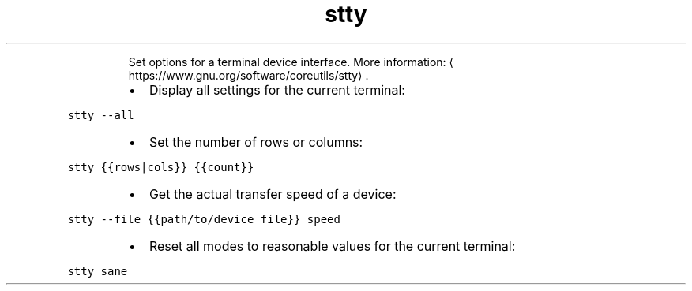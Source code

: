 .TH stty
.PP
.RS
Set options for a terminal device interface.
More information: \[la]https://www.gnu.org/software/coreutils/stty\[ra]\&.
.RE
.RS
.IP \(bu 2
Display all settings for the current terminal:
.RE
.PP
\fB\fCstty \-\-all\fR
.RS
.IP \(bu 2
Set the number of rows or columns:
.RE
.PP
\fB\fCstty {{rows|cols}} {{count}}\fR
.RS
.IP \(bu 2
Get the actual transfer speed of a device:
.RE
.PP
\fB\fCstty \-\-file {{path/to/device_file}} speed\fR
.RS
.IP \(bu 2
Reset all modes to reasonable values for the current terminal:
.RE
.PP
\fB\fCstty sane\fR
